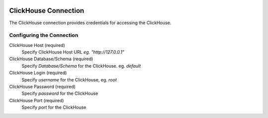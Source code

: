  .. Licensed to the Apache Software Foundation (ASF) under one
    or more contributor license agreements.  See the NOTICE file
    distributed with this work for additional information
    regarding copyright ownership.  The ASF licenses this file
    to you under the Apache License, Version 2.0 (the
    "License"); you may not use this file except in compliance
    with the License.  You may obtain a copy of the License at

 ..   http://www.apache.org/licenses/LICENSE-2.0

 .. Unless required by applicable law or agreed to in writing,
    software distributed under the License is distributed on an
    "AS IS" BASIS, WITHOUT WARRANTIES OR CONDITIONS OF ANY
    KIND, either express or implied.  See the License for the
    specific language governing permissions and limitations
    under the License.

.. _howto/connection:clickhouse:

ClickHouse Connection
=====================
The ClickHouse connection provides credentials for accessing the ClickHouse.

Configuring the Connection
--------------------------
ClickHouse Host (required)
    Specify ClickHouse Host URL `eg. "http://127.0.0.1"`
ClickHouse Database/Schema (required)
    Specify `Database/Schema` for the ClickHouse. eg. `default`
ClickHouse Login (required)
    Specify `username` for the ClickHouse, eg. `root`
ClickHouse Password (required)
    Specify `password` for the ClickHouse
ClickHouse Port (required)
    Specify `port` for the ClickHouse
